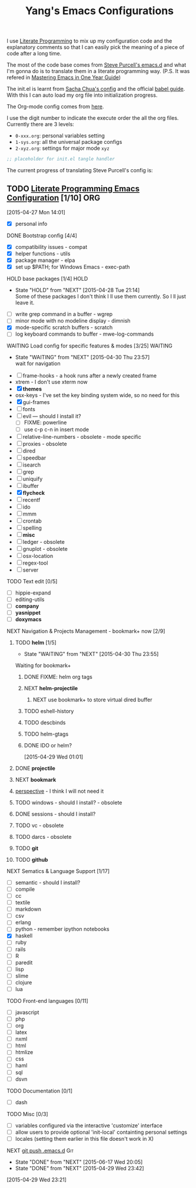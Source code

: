 #+TITLE: Yang's Emacs Configurations

I use [[http://orgmode.org/worg/org-contrib/babel/intro.html#literate-programming][Literate Programming]] to mix up my configuration code and the
explanatory comments so that I can easily pick the meaning of a piece
of code after a long time.

The most of the code base comes from [[https://github.com/purcell/emacs.d][Steve Purcell's emacs.d]] and what
I'm gonna do is to translate them in a literate programming
way. (P.S. It was refered in [[https://github.com/redguardtoo/mastering-emacs-in-one-year-guide/blob/master/guide-zh.org][Mastering Emacs in One Year Guide]])

The init.el is learnt from [[http://pages.sachachua.com/.emacs.d/Sacha.html][Sacha Chua's config]] and the official [[http://orgmode.org/worg/org-contrib/babel/intro.html#literate-programming][babel
guide]]. With this I can auto load my org file into initialization
progress.

The Org-mode config comes from [[http://doc.norang.ca/org-mode.html][here]].

I use the digit number to indicate the execute order the all the org
files.  Currently there are 3 levels:

  - =0-xxx.org=: personal variables setting
  - =1-sys.org=: all the universal package configs
  - =2-xyz.org=: settings for major mode =xyz=

#+header: :tangle yes
#+BEGIN_SRC emacs-lisp
;; placeholder for init.el tangle handler
#+END_SRC

The current progress of translating Steve Purcell's config is:
** TODO [[http://pages.sachachua.com/.emacs.d/Sacha.html][Literate Programming Emacs Configuration]] [1/10] 		:ORG:
    :LOGBOOK:
    CLOCK: [2015-04-30 Thu 22:08]--[2015-04-30 Thu 22:09] =>  0:01
    CLOCK: [2015-04-30 Thu 22:07]--[2015-04-30 Thu 22:08] =>  0:01
    CLOCK: [2015-04-27 Mon 16:02]--[2015-04-27 Mon 16:04] =>  0:02
    CLOCK: [2015-04-27 Mon 14:55]--[2015-04-27 Mon 15:54] =>  0:59
    CLOCK: [2015-04-27 Mon 14:49]--[2015-04-27 Mon 14:53] =>  0:04
    CLOCK: [2015-04-27 Mon 14:37]--[2015-04-27 Mon 14:46] =>  0:09
    CLOCK: [2015-04-27 Mon 14:01]--[2015-04-27 Mon 14:02] =>  0:01
    :END:
  [2015-04-27 Mon 14:01]
  - [X] personal info
**** DONE Bootstrap config [4/4]
     :PROPERTIES:
     :END:
    :PROPERTIES:
    
    :END:
     :LOGBOOK:
     CLOCK: [2015-04-27 Mon 16:04]--[2015-04-27 Mon 16:47] =>  0:43
     :END:
     - [X] compatibility issues - compat
     - [X] helper functions - utils
     - [X] package manager - elpa
     - [X] set up $PATH; for Windows Emacs - exec-path
**** HOLD base packages [1/4]					       :HOLD:
     :PROPERTIES:
     :END:
    :PROPERTIES:
    
    :END:
     - State "HOLD"       from "NEXT"       [2015-04-28 Tue 21:14] \\
       Some of these packages I don't think I ll use them currently.
       So I ll just leave it.
     :LOGBOOK:
     CLOCK: [2015-04-28 Tue 21:10]--[2015-04-28 Tue 21:15] =>  0:05
     :END:
     - [ ] write grep command in a buffer - wgrep
     - [ ] minor mode with no modeline display - dimnish
     - [X] mode-specific scratch buffers - scratch
     - [ ] log keyboard commands to buffer - mwe-log-commands
**** WAITING Load config for specific features & modes [3/25] 	    :WAITING:
     :PROPERTIES:
     :END:
     - State "WAITING"    from "NEXT"       [2015-04-30 Thu 23:57] \\
       wait for navigation
     :PROPERTIES:
    
    :END:
     :LOGBOOK:
     CLOCK: [2015-04-28 Tue 21:40]--[2015-04-28 Tue 22:24] =>  0:44
     CLOCK: [2015-04-28 Tue 21:16]--[2015-04-28 Tue 21:28] =>  0:12
     :END:
     - [ ] frame-hooks - a hook runs after a newly created frame
     - xtrem - I don't use xterm now
     - [X] *themes*
     - osx-keys - I've set the key binding system wide, so no need for this
     - [X] gui-frames
     - [ ] fonts
     - [ ] evil --- should I install it?
       - [ ] FIXME: powerline
       - [ ] use c-p c-n in insert mode
     - [ ] relative-line-numbers - obsolete - mode specific
     - [ ] proxies - obsolete
     - [ ] dired
     - [ ] speedbar
     - [ ] isearch
     - [ ] grep
     - [ ] uniquify
     - [ ] ibuffer
     - [X] *flycheck*
     - [ ] recentf
     - [ ] ido
     - [ ] mmm
     - [ ] crontab
     - [ ] spelling
     - [ ] *misc*
     - [ ] ledger - obsolete
     - [ ] gnuplot - obsolete
     - [ ] osx-location
     - [ ] regex-tool
     - [ ] server
**** TODO Text edit [0/5]
     :PROPERTIES:
     :END:
    :PROPERTIES:
    
    :END:
     - [ ] hippie-expand
     - [ ] editing-utils
     - [ ] *company*
     - [ ] *yasnippet*
     - [ ] *doxymacs*
**** NEXT Navigation & Projects Management - bookmark+ now [2/9]
     :LOGBOOK:
     CLOCK: [2015-04-30 Thu 14:21]--[2015-04-30 Thu 14:50] =>  0:29
     CLOCK: [2015-04-30 Thu 11:02]--[2015-04-30 Thu 11:37] =>  0:35
     CLOCK: [2015-04-30 Thu 10:22]--[2015-04-30 Thu 10:47] =>  0:25
     CLOCK: [2015-04-30 Thu 09:32]--[2015-04-30 Thu 10:15] =>  0:43
     CLOCK: [2015-04-30 Thu 09:12]--[2015-04-30 Thu 09:24] =>  0:12
     CLOCK: [2015-04-29 Wed 21:23]--[2015-04-29 Wed 22:00] =>  0:37
     CLOCK: [2015-04-29 Wed 20:50]--[2015-04-29 Wed 21:22] =>  0:32
     CLOCK: [2015-04-29 Wed 18:32]--[2015-04-29 Wed 20:02] =>  1:30
     CLOCK: [2015-04-29 Wed 14:57]--[2015-04-29 Wed 16:11] =>  1:14
     CLOCK: [2015-04-29 Wed 14:54]--[2015-04-29 Wed 14:57] =>  0:03
     CLOCK: [2015-04-29 Wed 11:52]--[2015-04-29 Wed 12:13] =>  0:21
     CLOCK: [2015-04-29 Wed 11:00]--[2015-04-29 Wed 11:51] =>  0:51
     CLOCK: [2015-04-28 Tue 22:55]--[2015-04-28 Tue 23:34] =>  0:39
     CLOCK: [2015-04-28 Tue 22:24]--[2015-04-28 Tue 22:34] =>  0:10
     :END:
***** TODO *helm* [1/5]

      - State "WAITING"    from "NEXT"       [2015-04-30 Thu 23:55] \\
	Waiting for bookmark+
****** DONE FIXME: helm org tags
****** NEXT *helm-projectile*
******* NEXT use bookmark+ to store virtual dired buffer
****** TODO eshell-history
****** TODO descbinds
****** TODO helm-gtags

****** DONE IDO or helm?
       :PROPERTIES:
       :Effort:   2:00
       :END:
	:LOGBOOK:
	CLOCK: [2015-04-29 Wed 10:34]--[2015-04-29 Wed 10:42] =>  0:08
	:END:
      [2015-04-29 Wed 01:01]
***** DONE *projectile*
***** NEXT *bookmark*
      :LOGBOOK:
      CLOCK: [2015-05-03 Sun 09:44]--[2015-05-03 Sun 09:45] =>  0:01
      CLOCK: [2015-05-03 Sun 09:36]--[2015-05-03 Sun 09:43] =>  0:07
      :END:
***** [[https://github.com/nex3/perspective-el][perspective]] - I think I will not need it
***** TODO windows - should I install? - obsolete
***** DONE sessions - should I install?
***** TODO vc - obsolete
***** TODO darcs - obsolete
***** TODO *git*
***** TODO *github*
**** NEXT Sematics & Language Support [1/17]
     :PROPERTIES:
     :END:
     :LOGBOOK:
     CLOCK: [2015-07-02 Thu 15:51]--[2015-07-02 Thu 17:00] =>  1:09
     :END:
    :PROPERTIES:
    
    :END:
     - [ ] semantic - should I install?
     - [ ] compile
     - [ ] cc
     - [ ] textile
     - [ ] markdown
     - [ ] csv
     - [ ] erlang
     - [ ] python - remember ipython notebooks
     - [X] haskell
     - [ ] ruby
     - [ ] rails
     - [ ] R
     - [ ] paredit
     - [ ] lisp
     - [ ] slime
     - [ ] clojure
     - [ ] lua
**** TODO Front-end languages [0/11]
     :PROPERTIES:
     :END:
    :PROPERTIES:
    
    :END:
     - [ ] javascript
     - [ ] php
     - [ ] org
     - [ ] latex
     - [ ] nxml
     - [ ] html
     - [ ] htmlize
     - [ ] css
     - [ ] haml
     - [ ] sql
     - [ ] dsvn
**** TODO Documentation [0/1]
     :PROPERTIES:
     :END:
    :PROPERTIES:
    
    :END:
     - [ ] dash
**** TODO Misc [0/3]
     :PROPERTIES:
     :END:
    :PROPERTIES:
    
    :END:
     :LOGBOOK:
     CLOCK: [2015-04-29 Wed 11:07]--[2015-04-29 Wed 11:08] =>  0:01
     CLOCK: [2015-04-29 Wed 10:42]--[2015-04-29 Wed 10:45] =>  0:03
     :END:
     - [ ] variables configured via the interactive 'customize' interface
     - [ ] allow users to provide optional 'init-local' containting personal settings
     - [ ] locales (setting them earlier in this file doesn't work in X)
**** NEXT [[file:~/.emacs.d][git push .emacs.d]]						:Git:
     SCHEDULED: <2015-06-18 Thu .+1d/7d>
     :PROPERTIES:
     :STYLE:    habit
     :REPEAT_TO_STATE: NEXT
     :LAST_REPEAT: [2015-06-17 Wed 20:05]
     :END:
     - State "DONE"       from "NEXT"       [2015-06-17 Wed 20:05]
     - State "DONE"       from "NEXT"       [2015-04-29 Wed 23:42]
     :LOGBOOK:
     CLOCK: [2015-07-03 Fri 16:58]
     CLOCK: [2015-06-17 Wed 19:59]--[2015-06-17 Wed 20:05] =>  0:06
     CLOCK: [2015-04-29 Wed 23:26]--[2015-04-29 Wed 23:42] =>  0:16
     :END:
   [2015-04-29 Wed 23:21]
